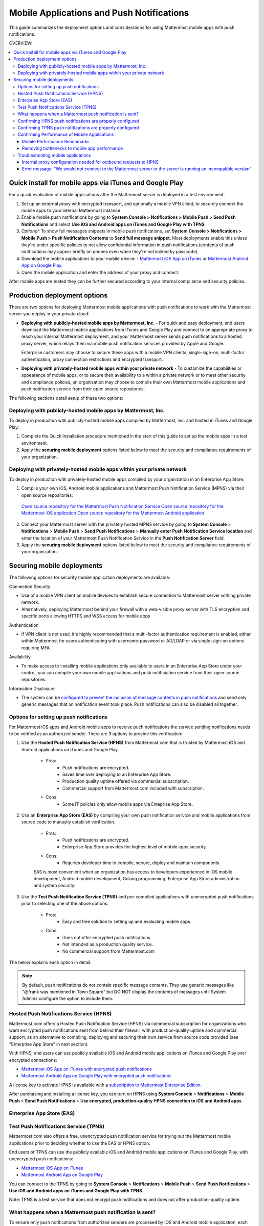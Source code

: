 ..  _push_test:

==============================================
Mobile Applications and Push Notifications
==============================================

This guide summarizes the deployment options and considerations for using Mattermost mobile apps with push notifications. 

OVERVIEW:

.. contents::
  :backlinks: top
  :local:

Quick install for mobile apps via iTunes and Google Play 
-----------------------------------------------------------

For a quick evaluation of mobile applications after the Mattermost server is deployed in a test environment: 

1. Set up an external proxy with encrypted transport, and optionally a mobile VPN client, to securely connect the mobile apps to your internal Mattermost instance.
2. Enable mobile push notifications by going to **System Console > Notifications > Mobile Push > Send Push Notifications** and select **Use iOS and Android apps on iTunes and Google Play with TPNS**. 
3. *Optional:* To show full messages snippets in mobile push notifications, set **System Console > Notifications > Mobile Push > Push Notification Contents** to **Send full message snippet**. Most deployments enable this unless they're under specific policies to not allow confidential information in push notifications (contents of push notifications may appear briefly on phones even when they're not locked by passcode). 
4. Download the mobile applications to your mobile device: - `Mattermost iOS App on iTunes <https://itunes.apple.com/us/app/mattermost/id984966508?mt=8>`_ or `Mattermost Android App on Google Play <https://play.google.com/store/apps/details?id=com.mattermost.mattermost&hl=en>`_.
5. Open the mobile application and enter the address of your proxy and connect.

After mobile apps are tested they can be further secured according to your internal compliance and security policies. 

Production deployment options  
--------------------------------------------------

There are two options for deploying Mattermost mobile applications with push notifications to work with the Mattermost server you deploy in your private cloud: 

- **Deploying with publicly-hosted mobile apps by Mattermost, Inc.** - For quick and easy deployment, end users download the Mattermost mobile applications from iTunes and Google Play and connect to an appropriate proxy to reach your internal Mattermost deployment, and your Mattermost server sends push notifications to a hosted proxy server, which relays them via mobile push notification services provided by Apple and Google. 
 
  Enterprise customers may choose to secure these apps with a mobile VPN clients, single-sign-on, multi-factor authentication, proxy connection restrictions and encrypted transport.

- **Deploying with privately-hosted mobile apps within your private network** - To customize the capabilities or appearance of mobile apps, or to secure their availability to a within a private network or to meet other security and compliance policies, an organization may choose to compile their own Mattermost mobile applications and push notification service from their open source repositories. 

The following sections detail setup of these two options: 

Deploying with publicly-hosted mobile apps by Mattermost, Inc. 
`````````````````````````````````````````````````````````````````

To deploy in production with publicly-hosted mobile apps compiled by Mattermost, Inc. and hosted in iTunes and Google Play: 

1. Complete the Quick Installation procedure mentioned in the start of this guide to set up the mobile apps in a test environment. 
2. Apply the **securing mobile deployment** options listed below to meet the security and compliance requirements of your organization. 

Deploying with privately-hosted mobile apps within your private network
`````````````````````````````````````````````````````````````````````````

To deploy in production with privately-hosted mobile apps compiled by your organization in an Enterprise App Store: 

1. Compile your own iOS, Android mobile applications and Mattermost Push Notification Service (MPNS) via their open source repositories: 

  `Open source repository for the Mattermost Push Notification Service <https://github.com/mattermost/push-proxy>`_
  `Open source repository for the Mattermost iOS application <https://github.com/mattermost/ios>`_
  `Open source repository for the Mattermost Android application <https://github.com/mattermost/android>`_

2. Connect your Mattermost server with the privately hosted MPNS service by going to **System Console** > **Notifications** > **Mobile Push** > **Send Push Notifications** > **Manually enter Push Notification Service location** and enter the location of your Mattermost Push Notification Service in the **Push Notification Server** field.  

3. Apply the **securing mobile deployment** options listed below to meet the security and compliance requirements of your organization. 

Securing mobile deployments
---------------------------------

The following options for security mobile application deployments are available: 

Connection Security 

- Use of a mobile VPN client on mobile devices to establish secure connection to Mattermost server withing private network. 
- Alternatively, deploying Mattermost behind your firewall with a web-visible proxy server with TLS encryption and specific ports allowing HTTPS and WSS access for mobile apps 
 
Authentication 

- If VPN client is not used, it's highly recommended that a multi-factor authentication requirement is enabled, either within Mattermost for users authenticating with username-password or AD/LDAP or via single-sign-on options requiring MFA.

Availability 

- To make access to installing mobile applications only available to users in an Enterprise App Store under your control, you can compile your own mobile applications and push notificiation service from their open source repositories.

Information Disclosure 

- The system can be `configured to prevent the inclusion of message contents in push notifications <https://docs.mattermost.com/administration/config-settings.html#push-notification-contents>`_ and send only generic messages that an notification event took place. Push notifications can also be disabled all together. 




Options for setting up push notifications
`````````````````````````````````````````````

For Mattermost iOS apps and Android mobile apps to receive puch notifications the service sending notifications needs to be verified as an authorized sender. There are 3 options to provide this verification: 

1. Use the **Hosted Push Notification Service (HPNS)** from Mattermost.com that is trusted by Mattermost iOS and Android applications on iTunes and Google Play.

    - Pros: 
        - Push notifications are encrypted.
        - Saves time over deploying to an Enterprise App Store. 
        - Production quality uptime offered via commercial subscription. 		  
        - Commercial support from Mattermost.com included with subscription.
    - Cons: 
        - Some IT policies only allow mobile apps via Enteprise App Store.

2. Use an **Enterprise App Store (EAS)** by compiling your own push notification service and mobile applications from source code to manually establish verification.

    - Pros: 
        - Push notifications are encrypted.
        - Enterprise App Store provides the highest level of mobile apps security. 
        
    - Cons: 
        - Requires developer time to compile, secure, deploy and maintain components.

    EAS is most convenient when an organization has access to developers experienced in iOS mobile development, Android mobile development, Golang programming, Enterprise App Store administration and system security. 

3. Use the **Test Push Notification Service (TPNS)** and pre-compiled applications with unencrypted push notifications prior to selecting one of the above options.

    - Pros:
        - Easy and free solution to setting up and evaluating mobile apps.
    - Cons: 
        - Does not offer encrypted push notifications.
        - Not intended as a production quality service.
        - No commercial support from Mattermost.com

The below explains each option in detail. 

.. note::  By default, push notifications do not contain specific message contents. They use generic messages like "@frank was mentioned in Town Square" but DO NOT display the contents of messages until System Admins configure the option to include them. 


Hosted Push Notifications Service (HPNS)
`````````````````````````````````````````````````````````

Mattermost.com offers a Hosted Push Notification Service (HPNS) via commercial subscription for organizations who want encrypted push notifications sent from behind their firewall, with production-quality uptime and commercial support, as an alternative to compiling, deploying and securing their own service from source code provided (see "Enterprise App Store" in next section). 

With HPNS, end users can use publicly available iOS and Android mobile applications on iTunes and Google Play over encrypted connections: 

- `Mattermost iOS App on iTunes with encrypted push notifications <https://itunes.apple.com/us/app/mattermost/id984966508?mt=8>`_
- `Mattermost Android App on Google Play with encrypted push notifications <https://play.google.com/store/apps/details?id=com.mattermost.mattermost&hl=en>`_

A license key to activate HPNS is available with a `subscription to Mattermost Enterprise Edition <https://about.mattermost.com/pricing/>`_. 

After purchasing and installing a license key, you can turn on HPNS using **System Console** > **Notifications** > **Mobile Push** > **Send Push Notifications** > **Use encrypted, production-quality HPNS connection to iOS and Android apps**.

Enterprise App Store (EAS)
`````````````````````````````````````````````````````````



Test Push Notifications Service (TPNS) 
`````````````````````````````````````````````````````````

Mattermost.com also offers a free, unencrypted push notification service for trying out the Mattermost mobile applications prior to deciding whether to use the EAS or HPNS option. 

End users of TPNS can use the publicly available iOS and Android mobile applications on iTunes and Google Play, with unencrypted push notifications: 

- `Mattermost iOS App on iTunes <https://itunes.apple.com/us/app/mattermost/id984966508?mt=8>`_
- `Mattermost Android App on Google Play <https://play.google.com/store/apps/details?id=com.mattermost.mattermost&hl=en>`_

You can connect to the TPNS by going to **System Console** > **Notifications** > **Mobile Push** > **Send Push Notifications** > **Use iOS and Android apps on iTunes and Google Play with TPNS.**

Note: TPNS is a test service that does not encrypt push notifications and does not offer production-quality uptime. 

What happens when a Mattermost push notification is sent? 
`````````````````````````````````````````````````````````

To ensure only push notifications from authorized senders are processed by iOS and Android mobile application, each push notifications need to come from a trusted source.  

Here is the full process: 

1. When triggered, a push notification is sent from the Mattermost server to the Mattermost Push Notification Service over TLS

2. The Mattermost Push Notification Service forwards the message to either Apple Push Notification Service (APNS) or to the Google Cloud Messaging (GCM) service depending on whether you're sending to an iOS or Android device. The message from the Mattermost Push Notification Service is signed with a key that's registered with the recieving service, corresponding to the target mobile app, so its authenticity is verified. 
 
3. The APNS or GCM service confirms that the message from the Mattermost Push Notification Service is authorized for the target mobile application and forwards the message to the app to be displayed. 

Confirming HPNS push notifications are properly configured
``````````````````````````````````````````````````````````

To setup HPNS please follow the following steps: 

1. Install HPNS

     1. Follow the `instructions you received with your Mattermost Enterprise Edition purchase to install or upgrade to Enterprise Edition <http://docs.mattermost.com/install/ee-install.html>`_
     2. Under **System Console** > **Notifications** > **Mobile Push** > **Send Push Notifications**  select **Use encrypted, production-quality HPNS connection to iOS and Android apps** (this option appears only in Enterprise Edition, not Team Edition)
     3. Check the box "I understand and accept the Mattermost Hosted Push Notification Service Terms of Service and Privacy Policy." after reading the documents referenced, then click **Save**. 
     4. Download either the Mattermost iOS app from iTunes or the Mattermost Android app from Google Play and sign into the app using an account on your Mattermost server, which we'll refer to as "Account A". 
     5. When asked whether you wish to receive notifications, **confirm you want to receive notifications**
     
2. Trigger a push notification

     1. From the mobile application used by "Account A", click the three dot menu on the top right and go to **Account Settings** > **Notifications** > **Mobile push notifications**. Click **Edit** and select **For mentions and direct messages**, then **Save** the setting. 
     2. Have "Account A" close the mobile application, but do not log out. The mobile app needs to be in the background for the test to work. 
     3. Using "Account B", on the same Mattermost team as "Account A", Click the **More** menu under the Direct Messages section in the left hand side of the team site to add "Account A" to the Direct Message list. 
     4. Have "Account B" send a direct message "Hello" to "Account A". 
     5. This should trigger a push notification to the mobile device of "Account A".  
     
3. If you did not receive a push notification, use the following procedure to troubleshoot: 

     1. Under **System Console** > **General** > **Logging** > **File Log Level** select **DEBUG** in order to watch for push notifications in the server log. IMPORTANT: Make sure to switch this back to ERROR level logging after setting up push notifications to conserve disk space. 
     
     2. Delete your mobile application, install it again and sign-in with "Account A" and **confirm you want to receive push notifications** when prompted by the mobile app. 
     
     3. Repeat the "Trigger a push notification" procedure above and if you still don't receive a push notification, go to **System Console** > **Logs** click **Reload** and scroll to the bottom and look for a message similar to: ```[2016/04/21 03:16:44 UTC] [DEBG] Sending push notification to 63c06ca8e3949ca7e5996c31fcf07ecb36c658a3e7c2c227a4af949cc4777a87 wi msg of '@accountb: Hello'```
     
         - If the log message appears, it means a message was sent to the HPNS server and was not received by your mobile application. Please contact support@mattermost.com with the subject "HPNS issue on Step 8" for help from the commercial support team. 
         
         
         - If the log message does not appear, it means no mobile push notification was sent to "Account A". Please repeat step 2 and double check each step. 
         
4. After your issue is resolved, go to **System Console** > **General** > **Logging** > **File Log Level** and select **ERROR** to switch your logging detail level to Errors Only, instead of DEBUG, in order to conserve disk space. 

Confirming TPNS push notifications are properly configured
``````````````````````````````````````````````````````````

To setup TPNS please `follow the instructions to confirm HPNS is correctly configured <http://docs.mattermost.com/deployment/push.html#confirming-hpns-push-notifications-are-properly-configured>`_ with the following changes: 

1. Omit step 1.1, as there is no need to install Enterprise Edition.
2. In step 1.2, select "User iOS and Android apps on iTunes and Google Play with TPNS"

The same instructions should then verify the functionality of TPNS.


Confirming Performance of Mobile Applications 
`````````````````````````````````````````````

The response times of Mattermost mobile apps should perform to standard benchmarks, provided device model, connection speed and server configuration are comparable to benchmark setups.

Mobile Performance Benchmarks
^^^^^^^^^^^^^^^^^^^^^^^^^^^^^

Properly configured mobile applications on 4G/LTE or wifi should perform as follows: 

iPhone 6s Plus on 4G/LTE connection (50 ms ping time, 50 Mb/s download, 8 Mb/s upload): 

- **Loading a new channel:** less than 4 seconds
- **Returning to a channel previously viewed:** less than 1 second
- **Switching to app when it is running in the background:** less than 1 second
- **Switching to the app and loading a channel after the phone has been asleep:** less than 5 seconds
- **Fresh start of the app until first page load:** less than 10 seconds

iPhone 5s on 5G connection (20 ms ping time, 77 Mb/s download, 12 Mb/s upload):

- **Loading a new channel:** less than 3 seconds
- **Returning to a channel previously viewed:** less than 1 second
- **Switching to app when it is running in the background:** less than 1 second
- **Switching to the app and loading a channel after the phone has been asleep:** less than 3 seconds
- **Fresh start of the app until first page load:** less than 5 seconds

Samsung Galaxy S6 on 4G/LTE connection (23 ms ping time, 36 Mb/s download, 17 Mb/s upload):

- **Loading a new channel:** less than 4 seconds
- **Returning to a channel previously viewed:** less than 1 second
- **Switching to app when it is running in the background:** less than 1 second
- **Switching to the app and loading a channel after the phone has been asleep:** less than 5 seconds
- **Fresh start of the app until first page load:** less than 5 seconds

Samsung Galaxy S6 on wifi connection (23 ms ping time, 138 Mb/s download, 12 Mb/s upload):

- **Loading a new channel:** less than 3 seconds
- **Returning to a channel previously viewed:** less than 1 second
- **Switching to app when it is running in the background:** less than 1 second
- **Switching to the app and loading a channel after the phone has been asleep:** less than 5 seconds
- **Fresh start of the app until first page load:** less than 4 seconds

Note: While Mattermost mobile applications may be used on 3G (and lower) connections, this configuration is not recommended.

Removing bottlenecks to mobile app performance 
^^^^^^^^^^^^^^^^^^^^^^^^^^^^^^^^^^^^^^^^^^^^^^

If your mobile app is not performing to these sample benchmarks, you can identify bottlenecks using the following process: 

1. Confirm your mobile device meets minimum hardware and operating system requirements 

   - Please confirm the device you're testing `meets the minimum operating system and hardware requirements of Mattermost Mobile Apps. <http://docs.mattermost.com/install/requirements.html#mobile-app-experience>`_

2. Confirm your mobile device connection is on 4G/LTE or Wifi and meets ping time requirements

   - From your mobile browser go to https://speedtest.net/mobile, download the SpeedTest app and begin a test
   - Check if your **ping time** (a measure of signal latency) to see if it's similar to the benchmarks in the above section. If they are significantly higher, move to an area with better reception or contact your wireless provider to correct any technical issues. 

3. Confirm your mobile app is performing properly 

   - Test the response of your iOS or Android app as compared to the above benchmarks
   - Test the response of opening your Mattermost team site on your phone's mobile browser
   - If using your team site in your iOS or Android app is noticebly slower than using it in the browser, delete your mobile app and reinstall it to clear the issue. 
   
4. Check your server performance 

     - If 1) and 2) are working properly and you are still encountering performance issues, please ensure that your server is properly sized.
     
         - Please review the `recommended minimum hardware guidelines <http://docs.mattermost.com/install/requirements.html#hardware-sizing-for-team-deployments>`_ and confirm that you're using properly sized hardware. If you're having performance issues, please do not scale down hardware below the minimum level suggested. 
          
         - If you're using a shared server, you may experience latency with a shared proxy server if it's under load from other applications. You can either switch to a dedicated proxy, or set up your own proxy server using NGINX by following one of the `standard install guides. <http://docs.mattermost.com/#install-guides>`_ 

These procedures summarize all potential bottlenecks in a system for mobile app performance: Connection speed, mobile app performance, and server performance. 

- If you're an Enterprise Edition subscriber and continue to have issues please email support@mattermost.com with a measure of the benchmarks you're experiencing. 

- If you're not a subscriber, please `open a thread in the Mattermost Troubleshooting forum <http://www.mattermost.org/troubleshoot/>`_ with a summary of the performance you're seeing, details on the model of your mobile device, connection speed and server sizing. 


Troubleshooting mobile applications 
```````````````````````````````````

Here are solutions to common troubleshooting requests: 

Internal proxy configuration needed for outbound requests to HPNS 
^^^^^^^^^^^^^^^^^^^^^^^^^^^^^^^^^^^^^^^^^^^^^^^^^^^^^^^^^^^^^^^^^

1. Make sure your proxy server is properly configured to support SSL. Confirm it works by checking the URL at `https://www.digicert.com/help/`. 

2. Setup a proxy to forward requests to `https://push.mattermost.com`. 

3. In Mattermost set **System Console** > **Notification Settings** > **Mobile Push** > **Enable Push Notifications** to "Manually enter Push Notification Service location" and enter the URL of your proxy in the **Push Notification Server** field.

Depending on how your proxy is configured you may need to add a port number and create a URL like `https://push.internalproxy.com:8000` mapped to `https://push.mattermost.com`

Error message: “We would not connect to the Mattermost server or the server is running an incompatible version”
^^^^^^^^^^^^^^^^^^^^^^^^^^^^^^^^^^^^^^^^^^^^^^^^^^^^^^^^^^^^^^^^^^^^^^^^^^^^^^^^^^^^^^^^^^^^^^^^^^^^^^^^^^^^^^^

This error message, whether on iOS or Android, typically results from a typo in the server URL or an SSL configuration issue. To troubleshoot: 

Check that your mobile application works properly with HTTPS by connecting to a test server: 

1. Create an account at https://demo.mattermost.com 
2. Erase your mobile application and reinstall it
3. In your mobile app, enter the server URL https://demo.mattermost.com and confirm the connection is working by entering your credentials to login 

If the login doesn't work, please report an issue to https://github.com/mattermost/platform/issues

If the login does work: 

1. Check that the SSL URL is properly installed by entering it in a certificate checker, such as: https://cryptoreport.websecurity.symantec.com/checker/
2. Correct any issues with your certificate 
3. Try connecting to the HTTPS URL of your server using the mobile app
4. If you're still having issues please `open a new topic in the troubleshooting forum <https://forum.mattermost.org/c/general/trouble-shoot>`_ with steps to reproduce your issue. If you're an Enterprise Edition subscriber, you can also email subscribers@mattermost.com for support. 

Note: Mobile apps do not currenly support self-signed certificates, nor client-side certificates. To use free certificates signed by a Certificate Authority, visit https://letsencrypt.org/
